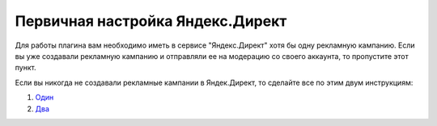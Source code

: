 Первичная настройка Яндекс.Директ
=================================

Для работы плагина вам необходимо иметь в сервисе "Яндекс.Директ" хотя бы одну рекламную кампанию. Если вы уже создавали рекламную кампанию и отправляли ее на модерацию со своего аккаунта, то пропустите этот пункт.

Если вы никогда не создавали рекламные кампании в Яндек.Директ, то сделайте все по этим двум инструкциям:

#. `Один <https://yandex.ru/support/direct/quick-start/create-campaign.html>`_
#. `Два <https://yandex.ru/support/direct/quick-start/create-group.html>`_
